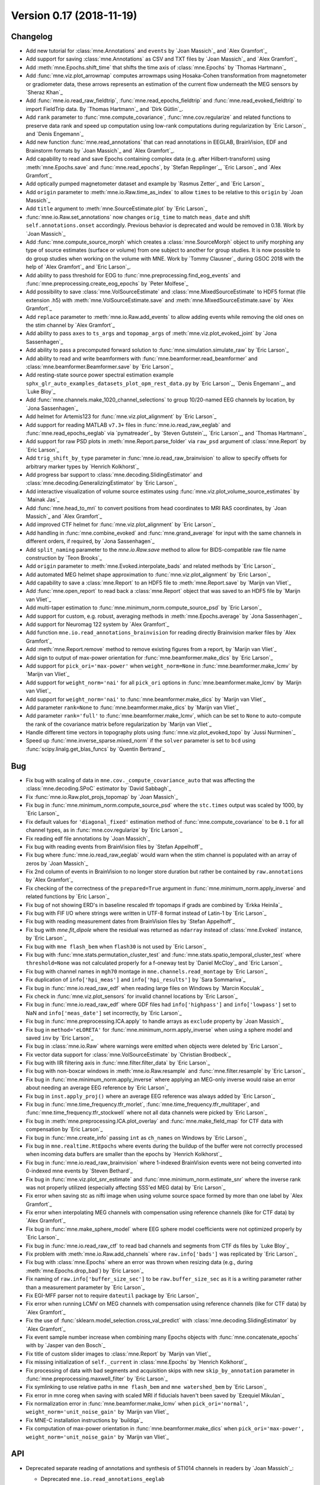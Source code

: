 .. _changes_0_17:

Version 0.17 (2018-11-19)
-------------------------

Changelog
~~~~~~~~~

- Add new tutorial for :class:`mne.Annotations` and ``events`` by `Joan Massich`_ and  `Alex Gramfort`_

- Add support for saving :class:`mne.Annotations` as CSV and TXT files by `Joan Massich`_ and `Alex Gramfort`_

- Add :meth:`mne.Epochs.shift_time` that shifts the time axis of :class:`mne.Epochs` by `Thomas Hartmann`_

- Add :func:`mne.viz.plot_arrowmap` computes arrowmaps using Hosaka-Cohen transformation from magnetometer or gradiometer data, these arrows represents an estimation of the current flow underneath the MEG sensors by `Sheraz Khan`_

- Add :func:`mne.io.read_raw_fieldtrip`, :func:`mne.read_epochs_fieldtrip` and :func:`mne.read_evoked_fieldtrip` to import FieldTrip data. By `Thomas Hartmann`_ and `Dirk Gütlin`_.

- Add ``rank`` parameter to :func:`mne.compute_covariance`, :func:`mne.cov.regularize` and related functions to preserve data rank and speed up computation using low-rank computations during regularization by `Eric Larson`_ and `Denis Engemann`_

- Add new function :func:`mne.read_annotations` that can read annotations in EEGLAB, BrainVision, EDF and Brainstorm formats by `Joan Massich`_ and `Alex Gramfort`_.

- Add capability to read and save Epochs containing complex data (e.g. after Hilbert-transform) using :meth:`mne.Epochs.save` and :func:`mne.read_epochs`, by `Stefan Repplinger`_, `Eric Larson`_ and `Alex Gramfort`_

- Add optically pumped magnetometer dataset and example by `Rasmus Zetter`_ and `Eric Larson`_

- Add ``origin`` parameter to :meth:`mne.io.Raw.time_as_index` to allow ``times`` to be relative to this ``origin`` by `Joan Massich`_

- Add ``title`` argument to :meth:`mne.SourceEstimate.plot` by `Eric Larson`_

- :func:`mne.io.Raw.set_annotations` now changes ``orig_time`` to match ``meas_date`` and shift ``self.annotations.onset`` accordingly. Previous behavior is deprecated and would be removed in 0.18. Work by `Joan Massich`_

- Add :func:`mne.compute_source_morph` which creates a :class:`mne.SourceMorph` object to unify morphing any type of source estimates (surface or volume) from one subject to another for group studies. It is now possible to do group studies when working on the volume with MNE. Work by `Tommy Clausner`_ during GSOC 2018 with the help of `Alex Gramfort`_ and `Eric Larson`_.

- Add ability to pass threshold for EOG to :func:`mne.preprocessing.find_eog_events` and :func:`mne.preprocessing.create_eog_epochs` by `Peter Molfese`_

- Add possibility to save :class:`mne.VolSourceEstimate` and :class:`mne.MixedSourceEstimate` to HDF5 format (file extension .h5) with :meth:`mne.VolSourceEstimate.save` and :meth:`mne.MixedSourceEstimate.save` by `Alex Gramfort`_

- Add ``replace`` parameter to :meth:`mne.io.Raw.add_events` to allow adding events while removing the old ones on the stim channel by `Alex Gramfort`_

- Add ability to pass ``axes`` to ``ts_args`` and ``topomap_args`` of :meth:`mne.viz.plot_evoked_joint` by `Jona Sassenhagen`_

- Add ability to pass a precomputed forward solution to :func:`mne.simulation.simulate_raw` by `Eric Larson`_

- Add ability to read and write beamformers with :func:`mne.beamformer.read_beamformer` and :class:`mne.beamformer.Beamformer.save` by `Eric Larson`_

- Add resting-state source power spectral estimation example ``sphx_glr_auto_examples_datasets_plot_opm_rest_data.py`` by `Eric Larson`_, `Denis Engemann`_, and `Luke Bloy`_

- Add :func:`mne.channels.make_1020_channel_selections` to group 10/20-named EEG channels by location, by `Jona Sassenhagen`_

- Add helmet for Artemis123 for :func:`mne.viz.plot_alignment` by `Eric Larson`_

- Add support for reading MATLAB ``v7.3+`` files in :func:`mne.io.read_raw_eeglab` and :func:`mne.read_epochs_eeglab` via `pymatreader`_ by `Steven Gutstein`_, `Eric Larson`_, and `Thomas Hartmann`_

- Add support for raw PSD plots in :meth:`mne.Report.parse_folder` via ``raw_psd`` argument of :class:`mne.Report` by `Eric Larson`_

- Add ``trig_shift_by_type`` parameter in :func:`mne.io.read_raw_brainvision` to allow to specify offsets for arbitrary marker types by `Henrich Kolkhorst`_

- Add progress bar support to :class:`mne.decoding.SlidingEstimator` and :class:`mne.decoding.GeneralizingEstimator` by `Eric Larson`_

- Add interactive visualization of volume source estimates using :func:`mne.viz.plot_volume_source_estimates` by `Mainak Jas`_

- Add :func:`mne.head_to_mri` to convert positions from head coordinates to MRI RAS coordinates, by `Joan Massich`_ and `Alex Gramfort`_

- Add improved CTF helmet for :func:`mne.viz.plot_alignment` by `Eric Larson`_

- Add handling in :func:`mne.combine_evoked` and :func:`mne.grand_average` for input with the same channels in different orders, if required, by `Jona Sassenhagen`_

- Add ``split_naming`` parameter to the `mne.io.Raw.save` method to allow for BIDS-compatible raw file name construction by `Teon Brooks`_

- Add ``origin`` parameter to :meth:`mne.Evoked.interpolate_bads` and related methods by `Eric Larson`_

- Add automated MEG helmet shape approximation to :func:`mne.viz.plot_alignment` by `Eric Larson`_

- Add capability to save a :class:`mne.Report` to an HDF5 file to :meth:`mne.Report.save` by `Marijn van Vliet`_

- Add :func:`mne.open_report` to read back a :class:`mne.Report` object that was saved to an HDF5 file by `Marijn van Vliet`_

- Add multi-taper estimation to :func:`mne.minimum_norm.compute_source_psd` by `Eric Larson`_

- Add support for custom, e.g. robust, averaging methods in :meth:`mne.Epochs.average` by `Jona Sassenhagen`_

- Add support for Neuromag 122 system by `Alex Gramfort`_

- Add function ``mne.io.read_annotations_brainvision`` for reading directly Brainvision marker files by `Alex Gramfort`_

- Add :meth:`mne.Report.remove` method to remove existing figures from a report, by `Marijn van Vliet`_

- Add sign to output of max-power orientation for :func:`mne.beamformer.make_dics` by `Eric Larson`_

- Add support for ``pick_ori='max-power'`` when ``weight_norm=None`` in :func:`mne.beamformer.make_lcmv` by `Marijn van Vliet`_

- Add support for ``weight_norm='nai'`` for all ``pick_ori`` options in :func:`mne.beamformer.make_lcmv` by `Marijn van Vliet`_

- Add support for ``weight_norm='nai'`` to :func:`mne.beamformer.make_dics` by `Marijn van Vliet`_

- Add parameter ``rank=None`` to :func:`mne.beamformer.make_dics` by `Marijn van Vliet`_

- Add parameter ``rank='full'`` to :func:`mne.beamformer.make_lcmv`, which can be set to ``None`` to auto-compute the rank of the covariance matrix before regularization by `Marijn van Vliet`_

- Handle different time vectors in topography plots using :func:`mne.viz.plot_evoked_topo` by `Jussi Nurminen`_

- Speed up :func:`mne.inverse_sparse.mixed_norm` if the ``solver`` parameter is set to ``bcd`` using :func:`scipy.linalg.get_blas_funcs` by `Quentin Bertrand`_

Bug
~~~

- Fix bug with scaling of data in ``mne.cov._compute_covariance_auto`` that was affecting the :class:`mne.decoding.SPoC` estimator by `David Sabbagh`_

- Fix :func:`mne.io.Raw.plot_projs_topomap` by `Joan Massich`_

- Fix bug in :func:`mne.minimum_norm.compute_source_psd` where the ``stc.times`` output was scaled by 1000, by `Eric Larson`_

- Fix default values for ``'diagonal_fixed'`` estimation method of :func:`mne.compute_covariance` to be ``0.1`` for all channel types, as in :func:`mne.cov.regularize` by `Eric Larson`_

- Fix reading edf file annotations by `Joan Massich`_

- Fix bug with reading events from BrainVision files by `Stefan Appelhoff`_

- Fix bug where :func:`mne.io.read_raw_eeglab` would warn when the stim channel is populated with an array of zeros by `Joan Massich`_

- Fix 2nd column of events in BrainVision to no longer store duration but rather be contained by ``raw.annotations`` by `Alex Gramfort`_

- Fix checking of the correctness of the ``prepared=True`` argument in :func:`mne.minimum_norm.apply_inverse` and related functions by `Eric Larson`_

- Fix bug of not showing ERD's in baseline rescaled tfr topomaps if grads are combined by `Erkka Heinila`_

- Fix bug with FIF I/O where strings were written in UTF-8 format instead of Latin-1 by `Eric Larson`_

- Fix bug with reading measurement dates from BrainVision files by `Stefan Appelhoff`_

- Fix bug with `mne.fit_dipole` where the residual was returned as ``ndarray`` instead of :class:`mne.Evoked` instance, by `Eric Larson`_

- Fix bug with ``mne flash_bem`` when ``flash30`` is not used by `Eric Larson`_

- Fix bug with :func:`mne.stats.permutation_cluster_test` and :func:`mne.stats.spatio_temporal_cluster_test` where ``threshold=None`` was not calculated properly for a f-oneway test by `Daniel McCloy`_ and `Eric Larson`_

- Fix bug with channel names in ``mgh70`` montage in ``mne.channels.read_montage`` by `Eric Larson`_

- Fix duplication of ``info['hpi_meas']`` and ``info['hpi_results']`` by `Sara Sommariva`_

- Fix bug in :func:`mne.io.read_raw_edf` when reading large files on Windows by `Marcin Koculak`_

- Fix check in :func:`mne.viz.plot_sensors` for invalid channel locations by `Eric Larson`_

- Fix bug in :func:`mne.io.read_raw_edf` where GDF files had ``info['highpass']`` and ``info['lowpass']`` set to NaN and ``info['meas_date']`` set incorrectly, by `Eric Larson`_

- Fix bug in :func:`mne.preprocessing.ICA.apply` to handle arrays as ``exclude`` property by `Joan Massich`_

- Fix bug in ``method='eLORETA'`` for :func:`mne.minimum_norm.apply_inverse` when using a sphere model and saved ``inv`` by `Eric Larson`_

- Fix bug in :class:`mne.io.Raw` where warnings were emitted when objects were deleted by `Eric Larson`_

- Fix vector data support for :class:`mne.VolSourceEstimate` by `Christian Brodbeck`_

- Fix bug with IIR filtering axis in :func:`mne.filter.filter_data` by `Eric Larson`_

- Fix bug with non-boxcar windows in :meth:`mne.io.Raw.resample` and :func:`mne.filter.resample` by `Eric Larson`_

- Fix bug in :func:`mne.minimum_norm.apply_inverse` where applying an MEG-only inverse would raise an error about needing an average EEG reference by `Eric Larson`_

- Fix bug in ``inst.apply_proj()`` where an average EEG reference was always added by `Eric Larson`_

- Fix bug in :func:`mne.time_frequency.tfr_morlet`, :func:`mne.time_frequency.tfr_multitaper`, and :func:`mne.time_frequency.tfr_stockwell` where not all data channels were picked by `Eric Larson`_

- Fix bug in :meth:`mne.preprocessing.ICA.plot_overlay` and :func:`mne.make_field_map` for CTF data with compensation by `Eric Larson`_

- Fix bug in :func:`mne.create_info` passing ``int`` as ``ch_names`` on Windows by `Eric Larson`_

- Fix bug in ``mne.realtime.RtEpochs`` where events during the buildup of the buffer were not correctly processed when incoming data buffers are smaller than the epochs by `Henrich Kolkhorst`_

- Fix bug in :func:`mne.io.read_raw_brainvision` where 1-indexed BrainVision events were not being converted into 0-indexed mne events by `Steven Bethard`_

- Fix bug in :func:`mne.viz.plot_snr_estimate` and :func:`mne.minimum_norm.estimate_snr` where the inverse rank was not properly utilized (especially affecting SSS'ed MEG data) by `Eric Larson`_

- Fix error when saving stc as nifti image when using volume source space formed by more than one label by `Alex Gramfort`_

- Fix error when interpolating MEG channels with compensation using reference channels (like for CTF data) by `Alex Gramfort`_

- Fix bug in :func:`mne.make_sphere_model` where EEG sphere model coefficients were not optimized properly by `Eric Larson`_

- Fix bug in :func:`mne.io.read_raw_ctf` to read bad channels and segments from CTF ds files by `Luke Bloy`_

- Fix problem with :meth:`mne.io.Raw.add_channels` where ``raw.info['bads']`` was replicated by `Eric Larson`_

- Fix bug with :class:`mne.Epochs` where an error was thrown when resizing data (e.g., during :meth:`mne.Epochs.drop_bad`) by `Eric Larson`_

- Fix naming of ``raw.info['buffer_size_sec']`` to be ``raw.buffer_size_sec`` as it is a writing parameter rather than a measurement parameter by `Eric Larson`_

- Fix EGI-MFF parser not to require ``dateutil`` package by `Eric Larson`_

- Fix error when running LCMV on MEG channels with compensation using reference channels (like for CTF data) by `Alex Gramfort`_

- Fix the use of :func:`sklearn.model_selection.cross_val_predict` with :class:`mne.decoding.SlidingEstimator` by `Alex Gramfort`_

- Fix event sample number increase when combining many Epochs objects with :func:`mne.concatenate_epochs` with  by `Jasper van den Bosch`_

- Fix title of custom slider images to :class:`mne.Report` by `Marijn van Vliet`_

- Fix missing initialization of ``self._current`` in :class:`mne.Epochs` by `Henrich Kolkhorst`_

- Fix processing of data with bad segments and acquisition skips with new ``skip_by_annotation`` parameter in :func:`mne.preprocessing.maxwell_filter` by `Eric Larson`_

- Fix symlinking to use relative paths in ``mne flash_bem`` and ``mne watershed_bem`` by `Eric Larson`_

- Fix error in mne coreg when saving with scaled MRI if fiducials haven't been saved by `Ezequiel Mikulan`_

- Fix normalization error in :func:`mne.beamformer.make_lcmv` when ``pick_ori='normal', weight_norm='unit_noise_gain'`` by `Marijn van Vliet`_

- Fix MNE-C installation instructions by `buildqa`_

- Fix computation of max-power orientation in :func:`mne.beamformer.make_dics` when ``pick_ori='max-power', weight_norm='unit_noise_gain'`` by `Marijn van Vliet`_

API
~~~

- Deprecated separate reading of annotations and synthesis of STI014 channels in readers by `Joan Massich`_:

  - Deprecated ``mne.io.read_annotations_eeglab``
  - Deprecated ``annot`` and ``annotmap`` parameters in :meth:`~mne.io.read_raw_edf`
  - Deprecated ``stim_channel`` parameters in :func:`~mne.io.read_raw_edf`, :func:`~mne.io.read_raw_brainvision`, and :func:`~mne.io.read_raw_eeglab`

  Annotations are now added to ``raw`` instances directly upon reading as :attr:`raw.annotations <mne.io.Raw.annotations>`.
  They can also be read separately with :func:`mne.read_annotations` for EEGLAB, BrainVision, EDF, and Brainstorm formats.
  Use :func:`mne.events_from_annotations(raw.annotations) <mne.events_from_annotations>`
  to convert these to events instead of the old way (using STI014 channel synthesis followed by :func:`mne.find_events(raw) <mne.find_events>`).

  In 0.17 (this release)
    Use ``read_raw_...(stim_channel=False)`` to disable warnings (and stim channel synthesis), but other arguments for ``stim_channel`` will still be supported.

  In 0.18
    The only supported option will be ``read_raw_...(stim_channel=False)``, and all stim-channel-synthesis arguments will be removed. At this point, ``stim_channel`` should be removed from scripts for future compatibility, but ``stim_channel=False`` will still be acceptable for backward compatibility.

  In 0.19
    The ``stim_channel`` keyword arguments will be removed from ``read_raw_...`` functions.

- Calling ``mne.io.pick.pick_info`` removing channels that are needed by compensation matrices (``info['comps']``) no longer raises ``RuntimeException`` but instead logs an info level message. By `Luke Bloy`_

- :meth:`mne.Epochs.save` now has the parameter ``fmt`` to specify the desired format (precision) saving epoched data, by `Stefan Repplinger`_, `Eric Larson`_ and `Alex Gramfort`_

- Deprecated ``mne.SourceEstimate.morph_precomputed``, ``mne.SourceEstimate.morph``, ``mne.compute_morph_matrix``, ``mne.morph_data_precomputed`` and ``mne.morph_data`` in favor of :func:`mne.compute_source_morph`, by `Tommy Clausner`_

- Prepare transition to Python 3. This release will be the last release compatible with Python 2. The next version will be Python 3 only.

- CUDA support now relies on CuPy_ instead of ``PyCUDA`` and ``scikits-cuda``. It can be installed using ``conda install cupy``. By `Eric Larson`_

- Functions requiring a color cycle will now default to Matplotlib rcParams colors, by `Stefan Appelhoff`_

- :meth:`mne.Evoked.plot_image` has gained the ability to ``show_names``, and if a selection is provided to ``group_by``, ``axes`` can now receive a `dict`, by `Jona Sassenhagen`_

- Calling :meth:`mne.Epochs.decimate` with ``decim=1`` no longer copies the data by `Henrich Kolkhorst`_

- Removed blocking (waiting for new epochs) in ``mne.realtime.RtEpochs.get_data()`` by `Henrich Kolkhorst`_

- Warning messages are now only emitted as :func:`warnings.warn_explicit` rather than also being emitted as ``logging`` messages (unless a logging file is being used) to avoid duplicate warning messages, by `Eric Larson`_

- Deprecated save_stc_as_volume function in favor of :meth:`mne.VolSourceEstimate.as_volume` and :meth:`mne.VolSourceEstimate.save_as_volume` by `Alex Gramfort`_

- ``src.kind`` now equals to ``'mixed'`` (and not ``'combined'``) for a mixed source space (made of surfaces and volume grids) by `Alex Gramfort`_

- Deprecation of :attr:`mne.io.Raw.annotations` property in favor of :meth:`mne.io.Raw.set_annotations` by `Joan Massich`_

- The default value of ``stop_receive_thread`` in ``mne.realtime.RtEpochs.stop`` has been changed to ``True`` by `Henrich Kolkhorst`_

- Using the :meth:`mne.io.Raw.add_channels` on an instance with memmapped data will now resize the memmap file to append the new channels on Windows and Linux, by `Eric Larson`_

- :attr:`mne.io.Raw.annotations` when missing is set to an empty :class:`mne.Annotations` rather than ``None`` by `Joan Massich`_ and `Alex Gramfort`_

- Mismatches in CTF compensation grade are now checked in inverse computation by `Eric Larson`_


Authors
~~~~~~~

People who contributed to this release  (in alphabetical order):

* Alexandre Gramfort
* Antoine Gauthier
* Britta Westner
* Christian Brodbeck
* Clemens Brunner
* Daniel McCloy
* David Sabbagh
* Denis A. Engemann
* Eric Larson
* Ezequiel Mikulan
* Henrich Kolkhorst
* Hubert Banville
* Jasper J.F. van den Bosch
* Jen Evans
* Joan Massich
* Johan van der Meer
* Jona Sassenhagen
* Kambiz Tavabi
* Lorenz Esch
* Luke Bloy
* Mainak Jas
* Manu Sutela
* Marcin Koculak
* Marijn van Vliet
* Mikolaj Magnuski
* Peter J. Molfese
* Sam Perry
* Sara Sommariva
* Sergey Antopolskiy
* Sheraz Khan
* Stefan Appelhoff
* Stefan Repplinger
* Steven Bethard
* Teekuningas
* Teon Brooks
* Thomas Hartmann
* Thomas Jochmann
* Tom Dupré la Tour
* Tristan Stenner
* buildqa
* jeythekey
